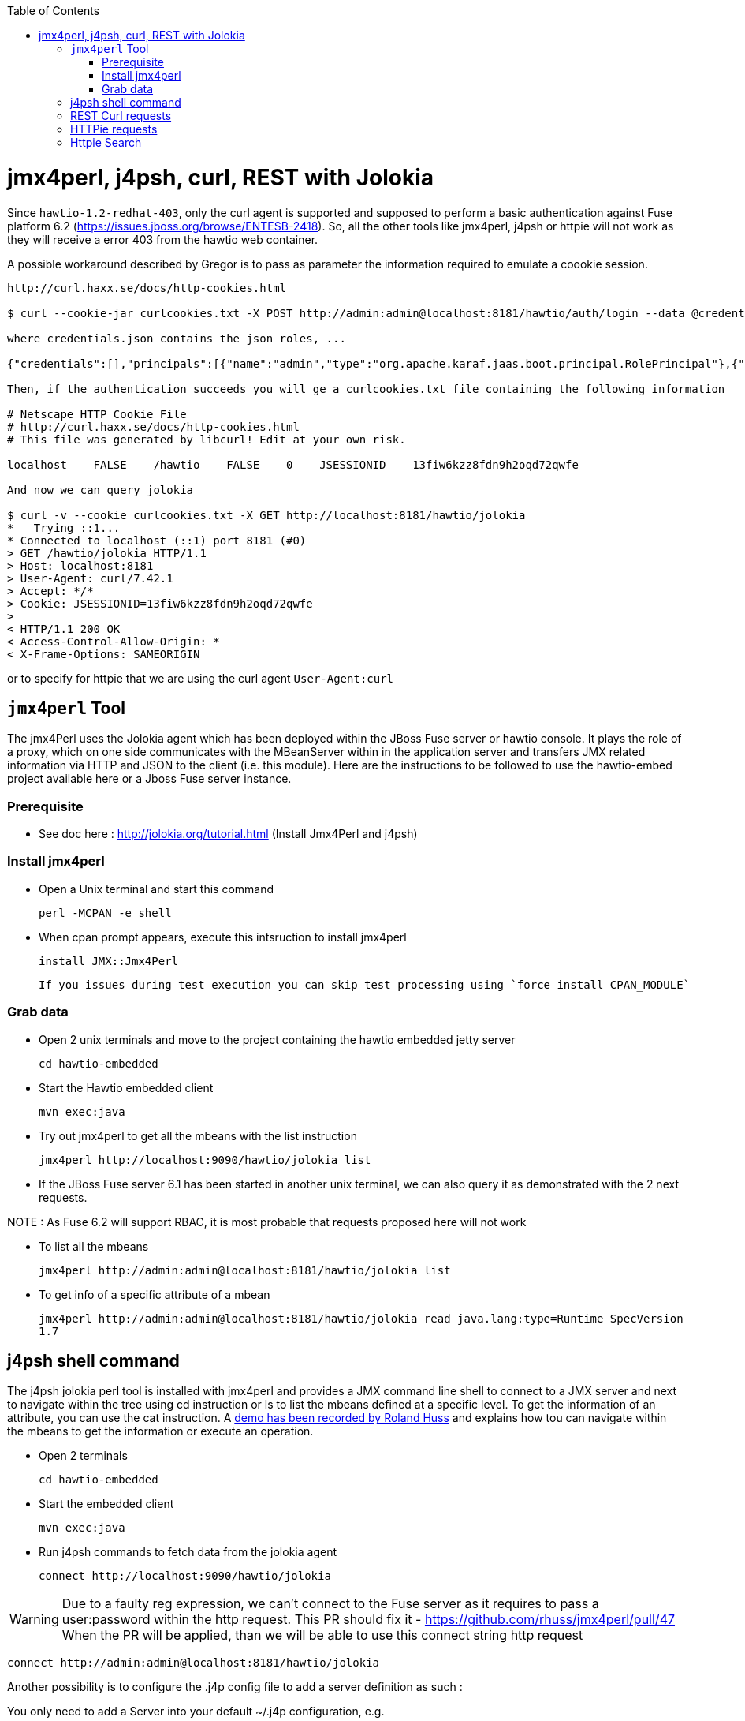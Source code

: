 :toc: macro

toc::[]

# jmx4perl, j4psh, curl, REST with Jolokia

Since `hawtio-1.2-redhat-403`, only the curl agent is supported and supposed to perform a basic authentication against Fuse platform 6.2 (https://issues.jboss.org/browse/ENTESB-2418).
So, all the other tools like jmx4perl, j4psh or httpie will not work as they will receive a error 403 from the hawtio web container.

A possible workaround described by Gregor is to pass as parameter the information required to emulate a coookie session.

----
http://curl.haxx.se/docs/http-cookies.html

$ curl --cookie-jar curlcookies.txt -X POST http://admin:admin@localhost:8181/hawtio/auth/login --data @credentials.json

where credentials.json contains the json roles, ...

{"credentials":[],"principals":[{"name":"admin","type":"org.apache.karaf.jaas.boot.principal.RolePrincipal"},{"name":"admin","type":"org.apache.karaf.jaas.boot.principal.UserPrincipal"}]}

Then, if the authentication succeeds you will ge a curlcookies.txt file containing the following information

# Netscape HTTP Cookie File
# http://curl.haxx.se/docs/http-cookies.html
# This file was generated by libcurl! Edit at your own risk.

localhost    FALSE    /hawtio    FALSE    0    JSESSIONID    13fiw6kzz8fdn9h2oqd72qwfe

And now we can query jolokia

$ curl -v --cookie curlcookies.txt -X GET http://localhost:8181/hawtio/jolokia
*   Trying ::1...
* Connected to localhost (::1) port 8181 (#0)
> GET /hawtio/jolokia HTTP/1.1
> Host: localhost:8181
> User-Agent: curl/7.42.1
> Accept: */*
> Cookie: JSESSIONID=13fiw6kzz8fdn9h2oqd72qwfe
>
< HTTP/1.1 200 OK
< Access-Control-Allow-Origin: *
< X-Frame-Options: SAMEORIGIN
----

or to specify for httpie that we are using the curl agent `User-Agent:curl`

## `jmx4perl` Tool

The +jmx4Perl+ uses the  Jolokia agent which has been deployed within the JBoss Fuse server or +hawtio+ console. It plays the role of a proxy, which on one side communicates with the MBeanServer within
in the application server and transfers JMX related information via HTTP and JSON to the client (i.e. this module). Here are the instructions to be followed to use the +hawtio-embed+ project available
 here or a Jboss Fuse server instance.
 
### Prerequisite

* See doc here : http://jolokia.org/tutorial.html (Install Jmx4Perl and j4psh)

### Install jmx4perl

* Open a Unix terminal and start this command

  perl -MCPAN -e shell

* When cpan prompt appears, execute this intsruction to install jmx4perl

  install JMX::Jmx4Perl
  
  If you issues during test execution you can skip test processing using `force install CPAN_MODULE`
   
### Grab data

* Open 2 unix terminals and move to the project containing the hawtio embedded jetty server

  cd hawtio-embedded
  
* Start the +Hawtio+ embedded client
  
  mvn exec:java
      
* Try out jmx4perl to get all the mbeans with the list instruction

  jmx4perl http://localhost:9090/hawtio/jolokia list
  
* If the JBoss Fuse server 6.1 has been started in another unix terminal, we can also query it as demonstrated with the 2 next requests.

NOTE : As Fuse 6.2 will support RBAC, it is most probable that requests proposed here will not work

** To list all the mbeans
  
  jmx4perl http://admin:admin@localhost:8181/hawtio/jolokia list
  
** To get info of a specific attribute of a mbean
  
  jmx4perl http://admin:admin@localhost:8181/hawtio/jolokia read java.lang:type=Runtime SpecVersion
  1.7

## j4psh shell command

The +j4psh+ jolokia perl tool is installed with +jmx4perl+ and provides a JMX command line shell to connect to a JMX server and next to navigate within the tree using
+cd+ instruction or +ls+ to list the mbeans defined at a specific level. To get the information of an attribute, you can use the +cat+ instruction. 
A https://www.youtube.com/watch?v=y9TuGzxD2To[demo has been recorded by Roland Huss] and explains how tou can navigate within the mbeans to get the information or execute an operation.

* Open 2 terminals

  cd hawtio-embedded

* Start the embedded client

  mvn exec:java

* Run j4psh commands to fetch data from the jolokia agent

  connect http://localhost:9090/hawtio/jolokia
    
WARNING: Due to a faulty reg expression, we can't connect to the Fuse server as it requires to pass a user:password within the http request. This PR should fix it - https://github.com/rhuss/jmx4perl/pull/47    
When the PR will be applied, than we will be able to use this connect string http request

  connect http://admin:admin@localhost:8181/hawtio/jolokia

Another possibility is to configure the .j4p config file to add a server definition as such :

You only need to add a Server into your default ~/.j4p configuration, e.g.

[source]
----
<Server fuse>
  Url  http://localhost:8181
  User admin
  Password s!cr!t
</Server>
----

Doc about server :  http://search.cpan.org/~roland/jmx4perl/scripts/check_jmx4perl#<Server>

You then can connect in j4psh with a simple "connect fuse".

The password can be even http://search.cpan.org/~roland/jmx4perl/scripts/jmx4perl#encrypt[encrypted].  

* When we are connected to the server, we can navigate within the tree and fetch the data or execute some operations
* Get HeapMemoryUsage attribute

    ls
    cd java.lang
    cd type=Memory
    cat HeapMemoryUsage

* Get Camel info

    cd ..
    cd org.apache.camel
    ls

* Change to the route1 Mbean & get attribute ExchangeCompleted

    cd context=camel-1,name="route1",type=routes
    cat ExchangesCompleted

*  Execute operation to get Stats of a Camel route

    exec dumpStatsAsXml(boolean) true
    Return: <stats exchangesCompleted="61" exchangesFailed="0" failuresHandled="0" redeliveries="0" externalRedeliveries="0"
             minProcessingTime="0" maxProcessingTime="6" totalProcessingTime="67" lastProcessingTime="1" deltaProcessingTime="0"
             meanProcessingTime="1" resetTimestamp="2014-09-12T20:45:06.191+0200" firstExchangeCompletedTimestamp="2014-09-12T20:45:07.218+0200"
             firstExchangeCompletedExchangeId="ID-Dabou-local-60864-1410547505770-0-2" firstExchangeFailureTimestamp=""
             firstExchangeFailureExchangeId="" lastExchangeCompletedTimestamp="2014-09-12T20:55:07.238+0200"
             lastExchangeCompletedExchangeId="ID-Dabou-local-60864-1410547505770-0-122" lastExchangeFailureTimestamp="" lastExchangeFailureExchangeId=""/>

## REST Curl requests

* Read +all mbeans+ info and save the JSON result into a file 

  curl -i http://admin:admin@localhost:8181/hawtio/jolokia/list > result.json            

## HTTPie requests

Instead of using the jmx4perl or j4psh jolokia tools, we can also fetch data from the jokokia bridge servlet using REST requests.
The syntax of the REST Jolokia requests is described https://jolokia.org/reference/html/protocol.html[here].
The following requests have been executed within a unix terminal using the https://github.com/jakubroztocil/httpie[`httpie tool`]

* Read +all mbeans+ info and save the JSON result into a file 
    
  http --pretty=all http://admin:admin@localhost:8181/hawtio/jolokia/list > result.json

* Mbean +java.lang+

** READ attribute

    http --pretty=all http://admin:admin@localhost:8181/hawtio/jolokia/read/java.lang:type=Memory/HeapMemoryUsage/used
    
** EXEC an operation    

    http --pretty=all http://admin:admin@localhost:8181/hawtio/jolokia/exec/java.lang:type=Memory/gc

* Mbean +org.apache.camel+

WARN : Add backslash before double quoted text

** READ ExchangesCompleted of a Camel Route ("route3") defined for the CamelContext (camel-demo-blueprint.xml)

    http --pretty=all http://admin:admin@localhost:8181/hawtio/jolokia/read/org.apache.camel:context=camel-demo-blueprint.xml,name=\"route3\",type=routes/ExchangesCompleted/
    HTTP/1.1 200 OK
    Access-Control-Allow-Origin: *
    Cache-Control: no-cache
    Content-Length: 194
    Content-Type: text/plain;charset=UTF-8
    Date: Thu, 30 Apr 2015 08:58:06 GMT
    Expires: Thu, 30 Apr 2015 07:58:06 GMT
    Pragma: no-cache
    Server: Jetty(8.1.14.v20131031)
    
    {"timestamp":1430384286,"status":200,"request":{"mbean":"org.apache.camel:context=camel-demo-blueprint.xml,name=\"route3\",type=routes","attribute":"ExchangesCompleted","type":"read"},"value":0}

** Execute the dumpStatsAsXml operation and setting the boolean value to true

    http http://admin:admin@localhost:8181/hawtio/jolokia/exec/org.apache.camel:context=camel-demo-blueprint.xml,name=\"route3\",type=routes/dumpStatsAsXml\(boolean\)/true
    HTTP/1.1 200 OK
    Access-Control-Allow-Origin: *
    Cache-Control: no-cache
    Content-Length: 967
    Content-Type: text/plain;charset=UTF-8
    Date: Thu, 30 Apr 2015 09:16:30 GMT
    Expires: Thu, 30 Apr 2015 08:16:30 GMT
    Pragma: no-cache
    Server: Jetty(8.1.14.v20131031)

    {"timestamp":1430385390,"status":200,"request":{"operation":"dumpStatsAsXml(boolean)","mbean":"org.apache.camel:context=camel-demo-blueprint.xml,name=\"route3\",type=routes","arguments":["true"],"type":"exec"},"value":"<stats exchangesCompleted=\"0\" exchangesFailed=\"426\" failuresHandled=\"0\" redeliveries=\"0\" externalRedeliveries=\"0\" minProcessingTime=\"0\" maxProcessingTime=\"0\" totalProcessingTime=\"0\" lastProcessingTime=\"0\" deltaProcessingTime=\"0\" meanProcessingTime=\"0\" resetTimestamp=\"2015-04-30T10:41:00.577+0200\" firstExchangeCompletedTimestamp=\"\" firstExchangeCompletedExchangeId=\"\" firstExchangeFailureTimestamp=\"2015-04-30T10:41:01.594+0200\" firstExchangeFailureExchangeId=\"ID-dabou-local-49325-1430383026073-1-2\" lastExchangeCompletedTimestamp=\"\" lastExchangeCompletedExchangeId=\"\" lastExchangeFailureTimestamp=\"2015-04-30T11:16:27.838+0200\" lastExchangeFailureExchangeId=\"ID-dabou-local-49325-1430383026073-1-852\"\/>"}

Since Fuse 6.2, the basic authentication is not longer supported excepted for the User-agent: curl as we have explained earlier. To figure out this issue, we can setup a cookie session and reuse the session for 
next requests

    http --session=admin -a admin:admin -f POST http://localhost:8181/hawtio/auth/login
    HTTP/1.1 200 OK
    Access-Control-Allow-Origin: *
    Cache-Control: max-age=0, no-cache, must-revalidate, proxy-revalidate, private
    Content-Type: application/json;charset=ISO-8859-1
    Expires: Thu, 01 Jan 1970 00:00:00 GMT
    Pragma: no-cache
    Server: Jetty(8.1.16.v20140903)
    Set-Cookie: JSESSIONID=126a0ukbkhjyj15t39pq9zy6lc;Path=/hawtio;HttpOnly
    Transfer-Encoding: chunked
    X-Frame-Options: SAMEORIGIN
     
    {
        "credentials": [],
        "principals": [
            {
                "name": "Auditor",
                "type": "org.apache.karaf.jaas.boot.principal.RolePrincipal"
            },
            {
                "name": "manager",
                "type": "org.apache.karaf.jaas.boot.principal.RolePrincipal"
            },
            {
                "name": "Maintainer",
                "type": "org.apache.karaf.jaas.boot.principal.RolePrincipal"
            },
            {
                "name": "Monitor",
                "type": "org.apache.karaf.jaas.boot.principal.RolePrincipal"
            },
            {
                "name": "Administrator",
                "type": "org.apache.karaf.jaas.boot.principal.RolePrincipal"
            },
            {
                "name": "admin",
                "type": "org.apache.karaf.jaas.boot.principal.RolePrincipal"
            },
            {
                "name": "admin",
                "type": "org.apache.karaf.jaas.boot.principal.UserPrincipal"
            },
            {
                "name": "Operator",
                "type": "org.apache.karaf.jaas.boot.principal.RolePrincipal"
            },
            {
                "name": "SuperUser",
                "type": "org.apache.karaf.jaas.boot.principal.RolePrincipal"
            },
            {
                "name": "Deployer",
                "type": "org.apache.karaf.jaas.boot.principal.RolePrincipal"
            },
            {
                "name": "viewer",
                "type": "org.apache.karaf.jaas.boot.principal.RolePrincipal"
            }
        ]
    }

    http --session=admin http://localhost:8181/hawtio/jolokia/list
    
    HTTP/1.1 200 OK
    Access-Control-Allow-Origin: *
    Cache-Control: no-cache
    Content-Type: text/plain;charset=UTF-8
    Date: Mon, 04 May 2015 12:02:46 GMT
    Expires: Mon, 04 May 2015 11:02:46 GMT
    Pragma: no-cache
    Server: Jetty(8.1.16.v20140903)
    Transfer-Encoding: chunked
    X-Frame-Options: SAMEORIGIN
     
    {"timestamp":1430740966,"status":200,"request":{"type":"list"},"value":{"JMImplementation":{"type=MBeanServerDelegate":{"desc":"Represents  the MBean server from the management point of view.","attr":{"ImplementationVendor":{"desc":"the JMX implementation vendor (the vendor of ...
    
    http --session=admin http://localhost:8181/hawtio/jolokia/version
    
    http --session=admin http://localhost:8181/hawtio/jolokia/search/java.lang:*
    {"timestamp":1430741751,"status":200,"request":{"mbean":"java.lang:*","type":"search"},"value":["java.lang:type=Compilation","java.lang:type=Memory","java.lang:name=PS Eden Space,type=MemoryPool","java.lang:name=PS Survivor Space,type=MemoryPool","java.lang:name=Code Cache,type=MemoryPool","java.lang:name=PS MarkSweep,type=GarbageCollector","java.lang:type=Runtime","java.lang:name=PS Perm Gen,type=MemoryPool","java.lang:type=ClassLoading","java.lang:name=PS Scavenge,type=GarbageCollector","java.lang:type=OperatingSystem","java.lang:type=Threading","java.lang:name=PS Old Gen,type=MemoryPool","java.lang:name=CodeCacheManager,type=MemoryManager"]}
    
    http --session=admin http://localhost:8181/hawtio/jolokia/list/java.lang/type=Memory
    {"timestamp":1430741842,"status":200,"request":{"path":"java.lang\/type=Memory","type":"list"},"value":{"desc":"Information on the management interface of the MBean","op":{"gc":{"ret":"void","desc":"gc","args":[]}},"attr":{"Verbose":{"desc":"Verbose","type":"boolean","rw":true},"ObjectPendingFinalizationCount":{"desc":"ObjectPendingFinalizationCount","type":"int","rw":false},"NonHeapMemoryUsage":{"desc":"NonHeapMemoryUsage","type":"javax.management.openmbean.CompositeData","rw":false},"HeapMemoryUsage":{"desc":"HeapMemoryUsage","type":"javax.management.openmbean.CompositeData","rw":false},"ObjectName":{"desc":"ObjectName","type":"javax.management.ObjectName","rw":false}}}}

## Httpie Search

Domain : io.fabric8
Type : type=ProfileManagement

* Get attributes

----
http --session=admin -a admin:admin http://localhost:8181/hawtio/jolokia/list/io.fabric8/type=ProfileManagement/attr
HTTP/1.1 200 OK
Access-Control-Allow-Origin: *
Cache-Control: no-cache
Content-Length: 194
Content-Type: text/plain;charset=UTF-8
Date: Tue, 05 May 2015 07:36:30 GMT
Expires: Tue, 05 May 2015 06:36:30 GMT
Pragma: no-cache
Server: Jetty(8.1.16.v20140903)
X-Frame-Options: SAMEORIGIN

{"timestamp":1430811390,"status":200,"request":{"path":"io.fabric8\/type=ProfileManagement\/attr","type":"list"},"value":{"Versions":{"desc":"Versions","type":"[Ljava.lang.String;","rw":false}}}
----

* Get operations

----
http --session=admin -a admin:admin http://localhost:8181/hawtio/jolokia/list/io.fabric8/type=ProfileManagement/op
HTTP/1.1 200 OK
Access-Control-Allow-Origin: *
Cache-Control: no-cache
Content-Length: 1598
Content-Type: text/plain;charset=UTF-8
Date: Tue, 05 May 2015 07:36:36 GMT
Expires: Tue, 05 May 2015 06:36:36 GMT
Pragma: no-cache
Server: Jetty(8.1.16.v20140903)
X-Frame-Options: SAMEORIGIN

{"timestamp":1430811396,"status":200,"request":{"path":"io.fabric8\/type=ProfileManagement\/op","type":"list"},"value":{"getVersion":{"ret":"javax.management.openmbean.CompositeData","desc":"getVersion","args":[{"desc":"p0","name":"p0","type":"java.lang.String"}]},"deleteVersion":{"ret":"void","desc":"deleteVersion","args":[{"desc":"p0","name":"p0","type":"java.lang.String"}]},"deleteProfile":{"ret":"void","desc":"deleteProfile","args":[{"desc":"p0","name":"p0","type":"java.lang.String"},{"desc":"p1","name":"p1","type":"java.lang.String"},{"desc":"p2","name":"p2","type":"boolean"}]},"createVersion":{"ret":"javax.management.openmbean.CompositeData","desc":"createVersion","args":[{"desc":"p0","name":"p0","type":"javax.management.openmbean.CompositeData"}]},"updateProfile":{"ret":"javax.management.openmbean.CompositeData","desc":"updateProfile","args":[{"desc":"p0","name":"p0","type":"javax.management.openmbean.CompositeData"}]},"getProfile":{"ret":"javax.management.openmbean.CompositeData","desc":"getProfile","args":[{"desc":"p0","name":"p0","type":"java.lang.String"},{"desc":"p1","name":"p1","type":"java.lang.String"}]},"createProfile":{"ret":"javax.management.openmbean.CompositeData","desc":"createProfile","args":[{"desc":"p0","name":"p0","type":"javax.management.openmbean.CompositeData"}]},"createVersionFrom":{"ret":"javax.management.openmbean.CompositeData","desc":"createVersionFrom","args":[{"desc":"p0","name":"p0","type":"java.lang.String"},{"desc":"p1","name":"p1","type":"java.lang.String"},{"desc":"p2","name":"p2","type":"javax.management.openmbean.TabularData"}]}}}
-----
